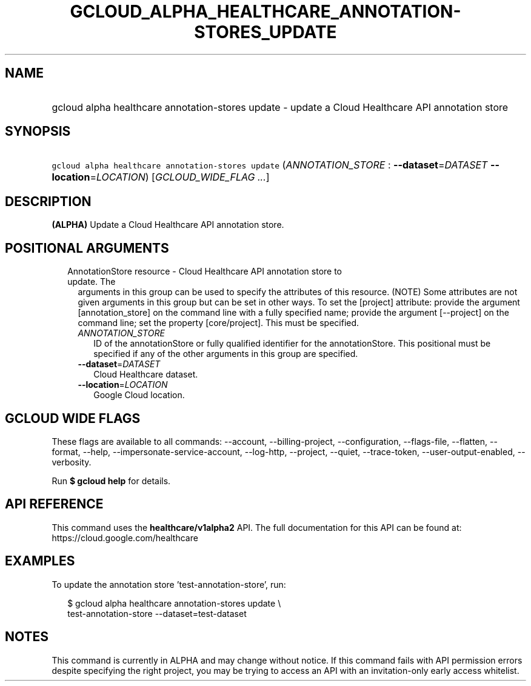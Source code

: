 
.TH "GCLOUD_ALPHA_HEALTHCARE_ANNOTATION\-STORES_UPDATE" 1



.SH "NAME"
.HP
gcloud alpha healthcare annotation\-stores update \- update a Cloud Healthcare API annotation store



.SH "SYNOPSIS"
.HP
\f5gcloud alpha healthcare annotation\-stores update\fR (\fIANNOTATION_STORE\fR\ :\ \fB\-\-dataset\fR=\fIDATASET\fR\ \fB\-\-location\fR=\fILOCATION\fR) [\fIGCLOUD_WIDE_FLAG\ ...\fR]



.SH "DESCRIPTION"

\fB(ALPHA)\fR Update a Cloud Healthcare API annotation store.



.SH "POSITIONAL ARGUMENTS"

.RS 2m
.TP 2m

AnnotationStore resource \- Cloud Healthcare API annotation store to update. The
arguments in this group can be used to specify the attributes of this resource.
(NOTE) Some attributes are not given arguments in this group but can be set in
other ways. To set the [project] attribute: provide the argument
[annotation_store] on the command line with a fully specified name; provide the
argument [\-\-project] on the command line; set the property [core/project].
This must be specified.

.RS 2m
.TP 2m
\fIANNOTATION_STORE\fR
ID of the annotationStore or fully qualified identifier for the annotationStore.
This positional must be specified if any of the other arguments in this group
are specified.

.TP 2m
\fB\-\-dataset\fR=\fIDATASET\fR
Cloud Healthcare dataset.

.TP 2m
\fB\-\-location\fR=\fILOCATION\fR
Google Cloud location.


.RE
.RE
.sp

.SH "GCLOUD WIDE FLAGS"

These flags are available to all commands: \-\-account, \-\-billing\-project,
\-\-configuration, \-\-flags\-file, \-\-flatten, \-\-format, \-\-help,
\-\-impersonate\-service\-account, \-\-log\-http, \-\-project, \-\-quiet,
\-\-trace\-token, \-\-user\-output\-enabled, \-\-verbosity.

Run \fB$ gcloud help\fR for details.



.SH "API REFERENCE"

This command uses the \fBhealthcare/v1alpha2\fR API. The full documentation for
this API can be found at: https://cloud.google.com/healthcare



.SH "EXAMPLES"

To update the annotation store 'test\-annotation\-store', run:

.RS 2m
$ gcloud alpha healthcare annotation\-stores update \e
    test\-annotation\-store \-\-dataset=test\-dataset
.RE



.SH "NOTES"

This command is currently in ALPHA and may change without notice. If this
command fails with API permission errors despite specifying the right project,
you may be trying to access an API with an invitation\-only early access
whitelist.


